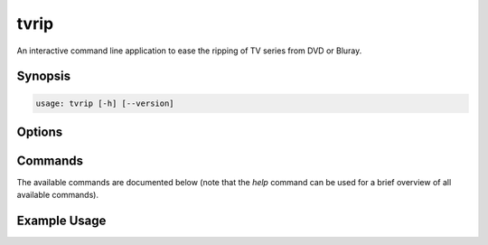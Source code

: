 =====
tvrip
=====

An interactive command line application to ease the ripping of TV series from
DVD or Bluray.


Synopsis
========

.. code-block:: text

    usage: tvrip [-h] [--version]


Options
=======

.. program:: tvrip

.. option:: -h, --help

    show the help message and exit

.. option:: --version

    show the application's version and exit


Commands
========

The available commands are documented below (note that the *help* command can
be used for a brief overview of all available commands).


Example Usage
=============
